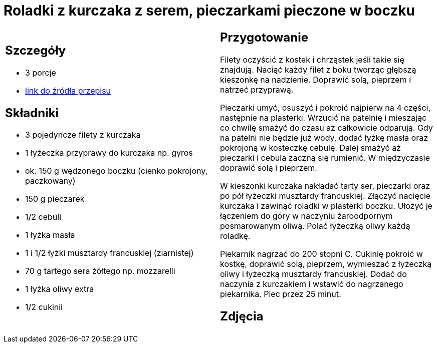 = Roladki z kurczaka z serem, pieczarkami pieczone w boczku

[cols=".<a,.<a"]
[frame=none]
[grid=none]
|===
|
== Szczegóły
* 3 porcje
* https://www.kwestiasmaku.com/przepis/roladki-z-kurczaka-z-pieczarkami-i-serem-pieczone-w-boczku[link do źródła przepisu]

== Składniki
* 3 pojedyncze filety z kurczaka
* 1 łyżeczka przyprawy do kurczaka np. gyros
* ok. 150 g wędzonego boczku (cienko pokrojony, paczkowany)
* 150 g pieczarek
* 1/2 cebuli
* 1 łyżka masła
* 1 i 1/2 łyżki musztardy francuskiej (ziarnistej)
* 70 g tartego sera żółtego np. mozzarelli
* 1 łyżka oliwy extra
* 1/2 cukinii

|
== Przygotowanie
Filety oczyścić z kostek i chrząstek jeśli takie się znajdują. Naciąć każdy filet z boku tworząc głębszą kieszonkę na nadzienie. Doprawić solą, pieprzem i natrzeć przyprawą.

Pieczarki umyć, osuszyć i pokroić najpierw na 4 części, następnie na plasterki. Wrzucić na patelnię i mieszając co chwilę smażyć do czasu aż całkowicie odparują. Gdy na patelni nie będzie już wody, dodać łyżkę masła oraz pokrojoną w kosteczkę cebulę. Dalej smażyć aż pieczarki i cebula zaczną się rumienić. W międzyczasie doprawić solą i pieprzem.

W kieszonki kurczaka nakładać tarty ser, pieczarki oraz po pół łyżeczki musztardy francuskiej. Złączyć nacięcie kurczaka i zawinąć roladki w plasterki boczku. Ułożyć je łączeniem do góry w naczyniu żaroodpornym posmarowanym oliwą. Polać łyżeczką oliwy każdą roladkę.

Piekarnik nagrzać do 200 stopni C. Cukinię pokroić w kostkę, doprawić solą, pieprzem, wymieszać z łyżeczką oliwy i łyżeczką musztardy francuskiej. Dodać do naczynia z kurczakiem i wstawić do nagrzanego piekarnika. Piec przez 25 minut.

== Zdjęcia
|===
